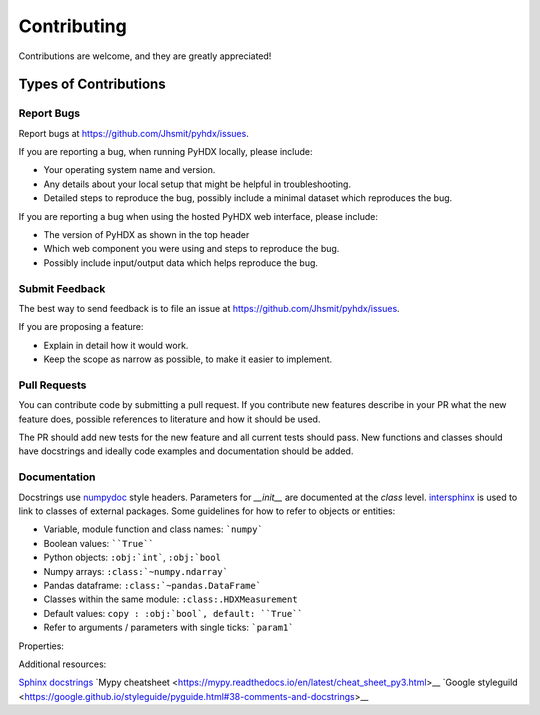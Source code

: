 .. highlight:: shell

============
Contributing
============

Contributions are welcome, and they are greatly appreciated!

Types of Contributions
----------------------

Report Bugs
~~~~~~~~~~~

Report bugs at https://github.com/Jhsmit/pyhdx/issues.

If you are reporting a bug, when running PyHDX locally, please include:

* Your operating system name and version.
* Any details about your local setup that might be helpful in troubleshooting.
* Detailed steps to reproduce the bug, possibly include a minimal dataset which reproduces the bug.

If you are reporting a bug when using the hosted PyHDX web interface, please include:

* The version of PyHDX as shown in the top header
* Which web component you were using and steps to reproduce the bug.
* Possibly include input/output data which helps reproduce the bug.

Submit Feedback
~~~~~~~~~~~~~~~

The best way to send feedback is to file an issue at https://github.com/Jhsmit/pyhdx/issues.

If you are proposing a feature:

* Explain in detail how it would work.
* Keep the scope as narrow as possible, to make it easier to implement.

Pull Requests
~~~~~~~~~~~~~

You can contribute code by submitting a pull request. If you contribute new features describe in your
PR what the new feature does, possible references to literature and how it should be used.

The PR should add new tests for the new feature and all current tests should pass. New functions and
classes should have docstrings and ideally code examples and documentation should be added.

Documentation
~~~~~~~~~~~~~

Docstrings use `numpydoc <https://numpydoc.readthedocs.io/en/latest/>`__ style headers.
Parameters for `__init__` are documented at the `class` level. `intersphinx <http://www.sphinx-doc.org/en/stable/ext/intersphinx.html>`__
is used to link to classes of external packages.
Some guidelines for how to refer to objects or entities:

* Variable, module function and class names: ```numpy```
* Boolean values: ````True````
* Python objects: ``:obj:`int```, ``:obj:`bool``
* Numpy arrays: ``:class:`~numpy.ndarray```
* Pandas dataframe: ``:class:`~pandas.DataFrame```
* Classes within the same module: ``:class:.HDXMeasurement``
* Default values: ``copy : :obj:`bool`, default: ``True````
* Refer to arguments / parameters with single ticks: ```param1```


.. code::
    class Coverage(object):
    """Single docstring line description.

    Args:
        data: Dataframe with input peptides.
        c_term: Residue index number of the C-terminal residue (where first residue in index number 1).
        * args: Additional arguments
        **metadata: kwargs named metadata.


    """



Properties:

.. code::
    *args : :obj:`tuple`
        Additional arguments should be passed as keyword arguments
    **kwargs : :obj:`dict`, optional
        Extra arguments to `somefunction`.

Additional resources:

`Sphinx docstrings <https://sphinx-rtd-tutorial.readthedocs.io/en/latest/docstrings.html>`__
`Mypy cheatsheet <https://mypy.readthedocs.io/en/latest/cheat_sheet_py3.html>__
`Google styleguild <https://google.github.io/styleguide/pyguide.html#38-comments-and-docstrings>__